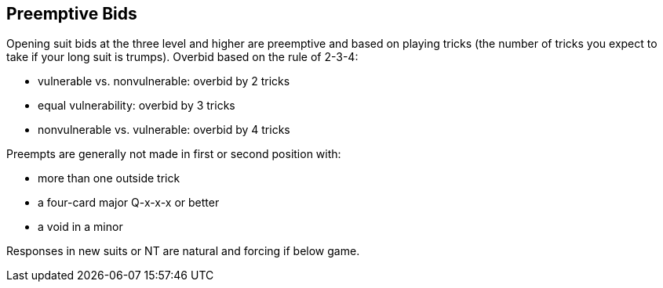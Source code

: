 ## Preemptive Bids
Opening suit bids at the three level and higher are preemptive and based on playing tricks
(the number of tricks you expect to take if your long suit is trumps).
Overbid based on the rule of 2-3-4:

* vulnerable vs. nonvulnerable: overbid by 2 tricks
* equal vulnerability: overbid by 3 tricks
* nonvulnerable vs. vulnerable: overbid by 4 tricks

Preempts are generally not made in first or second position with:

* more than one outside trick
* a four-card major Q-x-x-x or better
* a void in a minor

Responses in new suits or NT are natural and forcing if below game.
